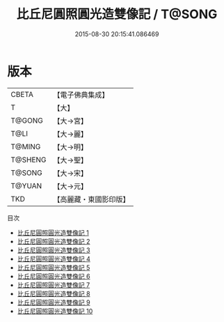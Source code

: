#+TITLE: 比丘尼圓照圓光造雙像記 / T@SONG

#+DATE: 2015-08-30 20:15:41.086469
* 版本
 |     CBETA|【電子佛典集成】|
 |         T|【大】     |
 |    T@GONG|【大→宮】   |
 |      T@LI|【大→麗】   |
 |    T@MING|【大→明】   |
 |   T@SHENG|【大→聖】   |
 |    T@SONG|【大→宋】   |
 |    T@YUAN|【大→元】   |
 |       TKD|【高麗藏・東國影印版】|
目次
 - [[file:KR6i0298_001.txt][比丘尼圓照圓光造雙像記 1]]
 - [[file:KR6i0298_002.txt][比丘尼圓照圓光造雙像記 2]]
 - [[file:KR6i0298_003.txt][比丘尼圓照圓光造雙像記 3]]
 - [[file:KR6i0298_004.txt][比丘尼圓照圓光造雙像記 4]]
 - [[file:KR6i0298_005.txt][比丘尼圓照圓光造雙像記 5]]
 - [[file:KR6i0298_006.txt][比丘尼圓照圓光造雙像記 6]]
 - [[file:KR6i0298_007.txt][比丘尼圓照圓光造雙像記 7]]
 - [[file:KR6i0298_008.txt][比丘尼圓照圓光造雙像記 8]]
 - [[file:KR6i0298_009.txt][比丘尼圓照圓光造雙像記 9]]
 - [[file:KR6i0298_010.txt][比丘尼圓照圓光造雙像記 10]]
